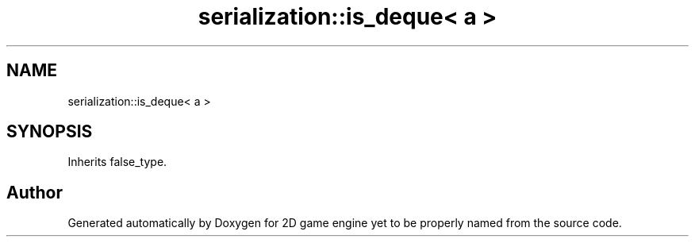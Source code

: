 .TH "serialization::is_deque< a >" 3 "Fri May 18 2018" "Version 0.1" "2D game engine yet to be properly named" \" -*- nroff -*-
.ad l
.nh
.SH NAME
serialization::is_deque< a >
.SH SYNOPSIS
.br
.PP
.PP
Inherits false_type\&.

.SH "Author"
.PP 
Generated automatically by Doxygen for 2D game engine yet to be properly named from the source code\&.
